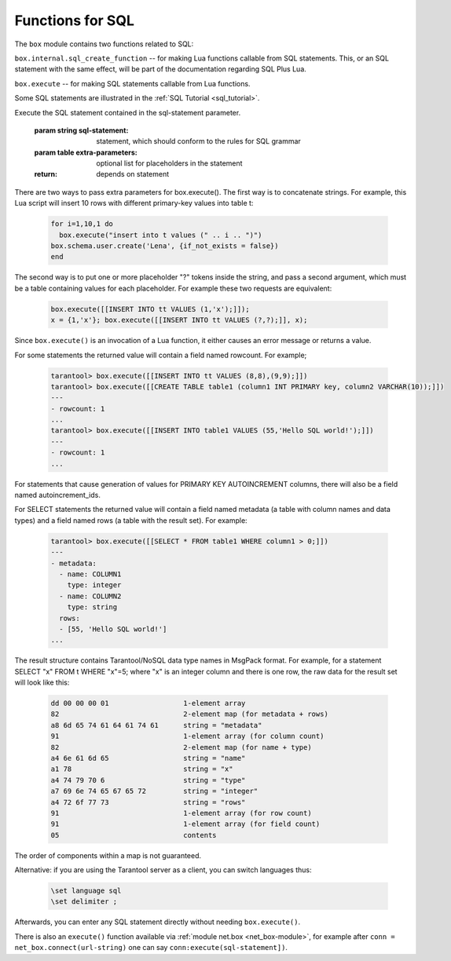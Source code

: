 .. _box-sql:

--------------------------------------------------------------------------------
Functions for SQL
--------------------------------------------------------------------------------

The ``box`` module contains two functions related to SQL:

``box.internal.sql_create_function`` -- for making Lua functions callable from
SQL statements. This, or an SQL statement with the same effect, will be part of
the documentation regarding SQL Plus Lua.

``box.execute`` -- for making SQL statements callable from Lua functions.

Some SQL statements are illustrated in the :ref:`SQL Tutorial <sql_tutorial>`.

.. _box-sql_box_execute:

.. function:: box.execute(sql-statement[, extra-parameters])

Execute the SQL statement contained in the sql-statement parameter.

    :param string sql-statement: statement, which should conform to the rules for SQL grammar
    :param table extra-parameters: optional list for placeholders in the statement

    :return: depends on statement


There are two ways to pass extra parameters for box.execute().
The first way is to concatenate strings.
For example, this Lua script will insert 10 rows with different primary-key values into table t:

    .. code-block:: none

        for i=1,10,1 do
          box.execute("insert into t values (" .. i .. ")")
        box.schema.user.create('Lena', {if_not_exists = false})
        end

The second way is to put one or more placeholder "?" tokens inside the string,
and pass a second argument, which must be a table containing values for each placeholder.
For example these two requests are equivalent:

    .. code-block:: none

        box.execute([[INSERT INTO tt VALUES (1,'x');]]);
        x = {1,'x'}; box.execute([[INSERT INTO tt VALUES (?,?);]], x);

Since ``box.execute()`` is an invocation of a Lua function,
it either causes an error message or returns a value.

For some statements the returned value will contain a field named rowcount.
For example;

    .. code-block:: none

        tarantool> box.execute([[INSERT INTO tt VALUES (8,8),(9,9);]])
        tarantool> box.execute([[CREATE TABLE table1 (column1 INT PRIMARY key, column2 VARCHAR(10));]])
        ---
        - rowcount: 1
        ...
        tarantool> box.execute([[INSERT INTO table1 VALUES (55,'Hello SQL world!');]])
        ---
        - rowcount: 1
        ...

For statements that cause generation of values for PRIMARY KEY AUTOINCREMENT columns,
there will also be a field named autoincrement_ids.

For SELECT statements the returned value will contain a field named metadata
(a table with column names and data types)
and a field named rows (a table with the result set). For example:

    .. code-block:: none

        tarantool> box.execute([[SELECT * FROM table1 WHERE column1 > 0;]])
        ---
        - metadata:
          - name: COLUMN1
            type: integer
          - name: COLUMN2
            type: string
          rows:
          - [55, 'Hello SQL world!']
        ...

The result structure contains Tarantool/NoSQL data type names in MsgPack format.
For example, for a statement SELECT "x" FROM t WHERE "x"=5;
where "x" is an integer column and there is one row,
the raw data for the result set will look like this:

    .. code-block:: none

        dd 00 00 00 01                  1-element array
        82                              2-element map (for metadata + rows)
        a8 6d 65 74 61 64 61 74 61      string = "metadata"
        91                              1-element array (for column count)
        82                              2-element map (for name + type)
        a4 6e 61 6d 65                  string = "name"
        a1 78                           string = "x"
        a4 74 79 70 6                   string = "type"
        a7 69 6e 74 65 67 65 72         string = "integer"
        a4 72 6f 77 73                  string = "rows"
        91                              1-element array (for row count)
        91                              1-element array (for field count)
        05                              contents

The order of components within a map is not guaranteed.

Alternative: if you are using the Tarantool server as a client, you can switch languages thus:

    .. code-block:: none

        \set language sql
        \set delimiter ;

Afterwards, you can enter any SQL statement directly without needing ``box.execute()``.

There is also an ``execute()`` function available via :ref:`module net.box <net_box-module>`,
for example after ``conn = net_box.connect(url-string)`` one can say
``conn:execute(sql-statement])``.
